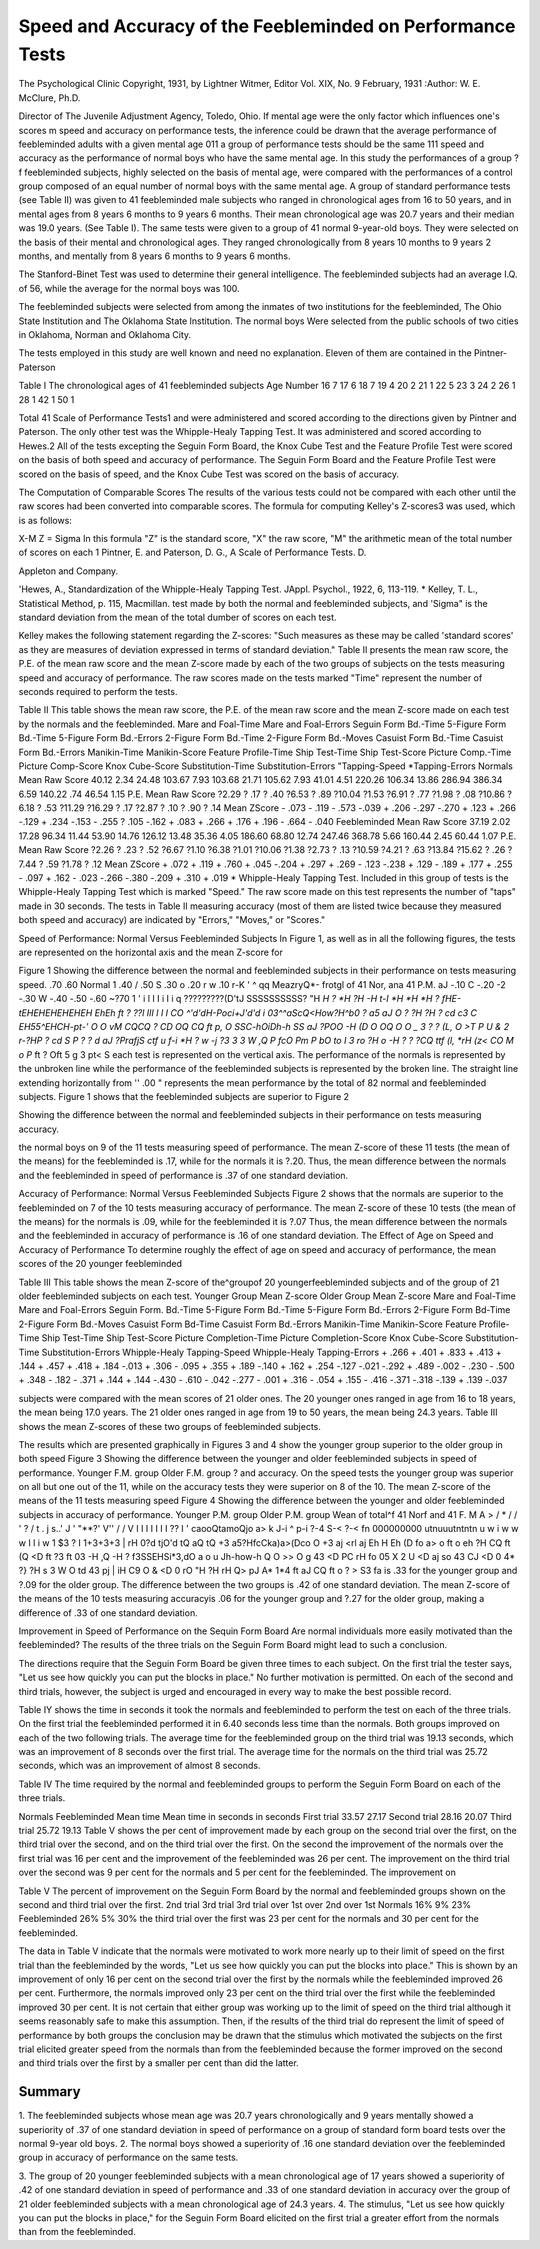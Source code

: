 Speed and Accuracy of the Feebleminded on Performance Tests
============================================================

The Psychological Clinic
Copyright, 1931, by Lightner Witmer, Editor
Vol. XIX, No. 9 February, 1931
:Author: W. E. McClure, Ph.D.

Director of The Juvenile Adjustment Agency, Toledo, Ohio.
If mental age were the only factor which influences one's scores
m speed and accuracy on performance tests, the inference could be
drawn that the average performance of feebleminded adults with a
given mental age 011 a group of performance tests should be the same
111 speed and accuracy as the performance of normal boys who have
the same mental age. In this study the performances of a group
?f feebleminded subjects, highly selected on the basis of mental age,
were compared with the performances of a control group composed
of an equal number of normal boys with the same mental age.
A group of standard performance tests (see Table II) was
given to 41 feebleminded male subjects who ranged in chronological
ages from 16 to 50 years, and in mental ages from 8 years 6 months
to 9 years 6 months. Their mean chronological age was 20.7 years
and their median was 19.0 years. (See Table I).
The same tests were given to a group of 41 normal 9-year-old
boys. They were selected on the basis of their mental and chronological ages. They ranged chronologically from 8 years 10 months to
9 years 2 months, and mentally from 8 years 6 months to 9 years
6 months.

The Stanford-Binet Test was used to determine their general
intelligence. The feebleminded subjects had an average I.Q. of 56,
while the average for the normal boys was 100.

The feebleminded subjects were selected from among the inmates of two institutions for the feebleminded, The Ohio State Institution and The Oklahoma State Institution. The normal boys
Were selected from the public schools of two cities in Oklahoma,
Norman and Oklahoma City.

The tests employed in this study are well known and need no
explanation. Eleven of them are contained in the Pintner-Paterson

Table I
The chronological ages of 41 feebleminded subjects
Age Number
16 7
17 6
18 7
19 4
20 2
21 1
22 5
23 3
24 2
26 1
28 1
42 1
50 1

Total 41
Scale of Performance Tests1 and were administered and scored
according to the directions given by Pintner and Paterson. The
only other test was the Whipple-Healy Tapping Test. It was administered and scored according to Hewes.2 All of the tests excepting the Seguin Form Board, the Knox Cube Test and the Feature
Profile Test were scored on the basis of both speed and accuracy of
performance. The Seguin Form Board and the Feature Profile
Test were scored on the basis of speed, and the Knox Cube Test
was scored on the basis of accuracy.

The Computation of Comparable Scores
The results of the various tests could not be compared with each
other until the raw scores had been converted into comparable scores.
The formula for computing Kelley's Z-scores3 was used, which is
as follows:

X-M
Z =
Sigma
In this formula "Z" is the standard score, "X" the raw score,
"M" the arithmetic mean of the total number of scores on each
1 Pintner, E. and Paterson, D. G., A Scale of Performance Tests. D.

Appleton and Company.

'Hewes, A., Standardization of the Whipple-Healy Tapping Test. JAppl. Psychol., 1922, 6, 113-119.
* Kelley, T. L., Statistical Method, p. 115, Macmillan.
test made by both the normal and feebleminded subjects, and
'Sigma" is the standard deviation from the mean of the total
dumber of scores on each test.

Kelley makes the following statement regarding the Z-scores:
"Such measures as these may be called 'standard scores' as they
are measures of deviation expressed in terms of standard deviation."
Table II presents the mean raw score, the P.E. of the mean raw
score and the mean Z-score made by each of the two groups of subjects on the tests measuring speed and accuracy of performance.
The raw scores made on the tests marked "Time" represent the
number of seconds required to perform the tests.

Table II
This table shows the mean raw score, the P.E. of the mean raw score
and the mean Z-score made on each test by the normals and the feebleminded.
Mare and Foal-Time
Mare and Foal-Errors
Seguin Form Bd.-Time
5-Figure Form Bd.-Time
5-Figure Form Bd.-Errors
2-Figure Form Bd.-Time
2-Figure Form Bd.-Moves
Casuist Form Bd.-Time
Casuist Form Bd.-Errors
Manikin-Time
Manikin-Score
Feature Profile-Time
Ship Test-Time
Ship Test-Score
Picture Comp.-Time
Picture Comp-Score
Knox Cube-Score
Substitution-Time
Substitution-Errors
"Tapping-Speed
*Tapping-Errors
Normals
Mean
Raw
Score
40.12
2.34
24.48
103.67
7.93
103.68
21.71
105.62
7.93
41.01
4.51
220.26
106.34
13.86
286.94
386.34
6.59
140.22
.74
46.54
1.15
P.E.
Mean
Raw
Score
?2.29
? .17
? .40
?6.53
? .89
?10.04
?1.53
?6.91
? .77
?1.98
? .08
?10.86
?6.18
? .53
?11.29
?16.29
? .17
?2.87
? .10
? .90
? .14
Mean
ZScore
- .073
- .119
- .573
-.039
+ .206
-.297
-.270
+ .123
+ .266
-.129
+ .234
-.153
- .255
? .105
-.162
+ .083
+ .266
+ .176
+ .196
- .664
- .040
Feebleminded
Mean
Raw
Score
37.19
2.02
17.28
96.34
11.44
53.90
14.76
126.12
13.48
35.36
4.05
186.60
68.80
12.74
247.46
368.78
5.66
160.44
2.45
60.44
1.07
P.E.
Mean
Raw
Score
?2.26
? .23
? .52
?6.67
?1.10
?6.38
?1.01
?10.06
?1.38
?2.73
? .13
?10.59
?4.21
? .63
?13.84
?15.62
? .26
?7.44
? .59
?1.78
? .12
Mean
ZScore
+ .072
+ .119
+ .760
+ .045
-.204
+ .297
+ .269
- .123
-.238
+ .129
- .189
+ .177
+ .255
- .097
+ .162
- .023
-.266
-.380
-.209
+ .310
+ .019
* Whipple-Healy Tapping Test.
Included in this group of tests is the Whipple-Healy Tapping Test
which is marked "Speed." The raw score made on this test represents the number of "taps" made in 30 seconds. The tests in
Table II measuring accuracy (most of them are listed twice because
they measured both speed and accuracy) are indicated by "Errors,"
"Moves," or "Scores."

Speed of Performance: Normal Versus Feebleminded Subjects
In Figure 1, as well as in all the following figures, the tests
are represented on the horizontal axis and the mean Z-score for

Figure 1
Showing the difference between the normal and feebleminded subjects in their
performance on tests measuring speed.
.70 
.60 
Normal 
1 \
.40 / \
\
\
.50
S .30
o .20 r
w .10 r-K '
^ qq MeazryQ*- frotgl of 41 Nor, ana 41 P.M.
aJ -.10
C -.20
-2 -.30
W -.40
-.50
-.60
~?70  1 ' i l I I i I i q
?????????(D'tJ
SSSSSSSSSS?
"H *H ? *H ?H -H t-I *H *H *H ?
fHE-tEHEHEHEHEHEH EhEh ft
? ??l III l I I CO
^'d'dH-Poci+J'd'd i
03^^aScQ<How?H^b0
? a5 aJ O ? ?H ?H ? cd c3 C
EH55^EHCH-pt-' O O vM
CQCQ ? CD OQ CQ ft
p,
O SSC-hOiDh-h SS aJ
?POO -H (D O OQ O O _
3 ? ? (L, O >T
P U & 2 r-\
?HP ? cd S P ? ? d aJ
?PrafjS ctf u f-i *H ?
w -j ?3 3 3 W
,Q P fcO Pm P bO to I
3 ro ?H o -H ? ?
?CQ ttf (l, *rH (z< CO M
o P* ft
? Oft
5 g 3
pt< S
each test is represented on the vertical axis. The performance of the
normals is represented by the unbroken line while the performance
of the feebleminded subjects is represented by the broken line. The
straight line extending horizontally from '' .00 " represents the mean
performance by the total of 82 normal and feebleminded subjects.
Figure 1 shows that the feebleminded subjects are superior to
Figure 2

Showing the difference between the normal and feebleminded subjects in their
performance on tests measuring accuracy.

the normal boys on 9 of the 11 tests measuring speed of performance.
The mean Z-score of these 11 tests (the mean of the means) for the
feebleminded is .17, while for the normals it is ?.20. Thus, the
mean difference between the normals and the feebleminded in speed
of performance is .37 of one standard deviation.

Accuracy of Performance: Normal Versus Feebleminded Subjects
Figure 2 shows that the normals are superior to the feebleminded on 7 of the 10 tests measuring accuracy of performance.
The mean Z-score of these 10 tests (the mean of the means) for the
normals is .09, while for the feebleminded it is ?.07 Thus, the
mean difference between the normals and the feebleminded in accuracy of performance is .16 of one standard deviation.
The Effect of Age on Speed and Accuracy of Performance
To determine roughly the effect of age on speed and accuracy
of performance, the mean scores of the 20 younger feebleminded

Table III
This table shows the mean Z-score of the^groupof 20 youngerfeebleminded
subjects and of the group of 21 older feebleminded subjects on each test.
Younger Group
Mean Z-score
Older Group
Mean Z-score
Mare and Foal-Time
Mare and Foal-Errors
Seguin Form. Bd.-Time
5-Figure Form Bd.-Time
5-Figure Form Bd.-Errors
2-Figure Form Bd-Time
2-Figure Form Bd.-Moves
Casuist Form Bd-Time
Casuist Form Bd.-Errors
Manikin-Time
Manikin-Score
Feature Profile-Time
Ship Test-Time
Ship Test-Score
Picture Completion-Time
Picture Completion-Score
Knox Cube-Score
Substitution-Time
Substitution-Errors
Whipple-Healy Tapping-Speed
Whipple-Healy Tapping-Errors
+ .266
+ .401
+ .833
+ .413
+ .144
+ .457
+ .418
+ .184
-.013
+ .306
- .095
+ .355
+ .189
-.140
+ .162
+ .254
-.127
-.021
-.292
+ .489
-.002
- .230
- .500
+ .348
- .182
- .371
+ .144
+ .144
-.430
- .610
- .042
-.277
- .001
+ .316
- .054
+ .155
- .416
-.371
-.318
-.139
+ .139
-.037

subjects were compared with the mean scores of 21 older ones. The
20 younger ones ranged in age from 16 to 18 years, the mean being
17.0 years. The 21 older ones ranged in age from 19 to 50 years, the
mean being 24.3 years. Table III shows the mean Z-scores of these
two groups of feebleminded subjects.

The results which are presented graphically in Figures 3 and
4 show the younger group superior to the older group in both speed
Figure 3
Showing the difference between the younger and older feebleminded subjects
in speed of performance.
Younger F.M. group
Older F.M. group ?
and accuracy. On the speed tests the younger group was superior
on all but one out of the 11, while on the accuracy tests they were
superior on 8 of the 10.
The mean Z-score of the means of the 11 tests measuring speed
Figure 4
Showing the difference between the younger and older feebleminded subjects
in accuracy of performance.
Younger P.M. group
Older P.M. group
Wean of total^f 41 Norf and 41 F. M
A
> / *
\ / \ /
' \ ? /
t . j s..'
\ J \ ' "**?'
V''
\ /
\ /
V
I
I I I I I I ?? I '
caooQtamoQjo a>
k J-i ^ p-i ?-4 S-< ?-< fn
000000000
utnuuutntntn u
w i w w w I l i w
1 $3 ? I 1+3+3+3 |
rH 0?d tjO'd tQ aQ tQ +3
a5?HfcCka)a>(Dco
O +3 aj <rl aj Eh H Eh (D
fo a> o ft o eh
?H CQ ft (Q <D ft
?3 ft 03 -H ,Q -H ?
f3SSEHSi*3,dO
a o u Jh-how-h
Q O >> O g 43
<D PC rH fo 05 X 2
U <D aj so 43
CJ <D 0 4* ?} ?H
s 3 W O td
43 pj | iH C9
O & <D 0 rO
"H ?H rH Q> pJ
A* 1*4 ft aJ CQ
ft o
?
> S3
fa
is .33 for the younger group and ?.09 for the older group. The
difference between the two groups is .42 of one standard deviation.
The mean Z-score of the means of the 10 tests measuring accuracyis .06 for the younger group and ?.27 for the older group, making
a difference of .33 of one standard deviation.

Improvement in Speed of Performance on the Sequin Form Board
Are normal individuals more easily motivated than the feebleminded? The results of the three trials on the Seguin Form Board
might lead to such a conclusion.

The directions require that the Seguin Form Board be given
three times to each subject. On the first trial the tester says, "Let
us see how quickly you can put the blocks in place." No further
motivation is permitted. On each of the second and third trials,
however, the subject is urged and encouraged in every way to make
the best possible record.

Table IY shows the time in seconds it took the normals and
feebleminded to perform the test on each of the three trials. On
the first trial the feebleminded performed it in 6.40 seconds less
time than the normals. Both groups improved on each of the two
following trials. The average time for the feebleminded group on
the third trial was 19.13 seconds, which was an improvement of
8 seconds over the first trial. The average time for the normals
on the third trial was 25.72 seconds, which was an improvement of
almost 8 seconds.

Table IV
The time required by the normal and feebleminded groups to perform the
Seguin Form Board on each of the three trials.

Normals Feebleminded
Mean time Mean time
in seconds in seconds
First trial 33.57 27.17
Second trial 28.16 20.07
Third trial 25.72 19.13
Table V shows the per cent of improvement made by each
group on the second trial over the first, on the third trial over the
second, and on the third trial over the first. On the second the improvement of the normals over the first trial was 16 per cent and
the improvement of the feebleminded was 26 per cent. The improvement on the third trial over the second was 9 per cent for the
normals and 5 per cent for the feebleminded. The improvement on

Table V
The percent of improvement on the Seguin Form Board by the normal
and feebleminded groups shown on the second and third trial over the first.
2nd trial 3rd trial 3rd trial
over 1st over 2nd over 1st
Normals 16% 9% 23%
Feebleminded 26% 5% 30%
the third trial over the first was 23 per cent for the normals and 30
per cent for the feebleminded.

The data in Table V indicate that the normals were motivated
to work more nearly up to their limit of speed on the first trial than
the feebleminded by the words, "Let us see how quickly you can
put the blocks into place." This is shown by an improvement of
only 16 per cent on the second trial over the first by the normals
while the feebleminded improved 26 per cent. Furthermore, the
normals improved only 23 per cent on the third trial over the first
while the feebleminded improved 30 per cent. It is not certain that
either group was working up to the limit of speed on the third trial
although it seems reasonably safe to make this assumption. Then,
if the results of the third trial do represent the limit of speed of performance by both groups the conclusion may be drawn that the
stimulus which motivated the subjects on the first trial elicited
greater speed from the normals than from the feebleminded because
the former improved on the second and third trials over the first by
a smaller per cent than did the latter.

Summary
-------

1. The feebleminded subjects whose mean age was 20.7 years
chronologically and 9 years mentally showed a superiority of .37
of one standard deviation in speed of performance on a group of
standard form board tests over the normal 9-year old boys.
2. The normal boys showed a superiority of .16 one standard
deviation over the feebleminded group in accuracy of performance
on the same tests.

3. The group of 20 younger feebleminded subjects with a mean
chronological age of 17 years showed a superiority of .42 of one
standard deviation in speed of performance and .33 of one standard
deviation in accuracy over the group of 21 older feebleminded subjects with a mean chronological age of 24.3 years.
4. The stimulus, "Let us see how quickly you can put the
blocks in place," for the Seguin Form Board elicited on the first
trial a greater effort from the normals than from the feebleminded.

